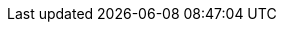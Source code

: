 :grub: Grub
:ibmz: IBM Z
:zsystems: {ibmz}
:zseries: {ibmz}
:ppc: POWER
:ppc64le: IBM Power PC
:ipf: Itanium
:x86: x86
:x86_64: x86_64
:s390x: s390x
:centos: CentOS
:oracle: Oracle Linux
:redhat: Red Hat
:rhel: Red Hat Enterprise Linux
:rhela: RHEL
:rhnminrelease6: Red Hat Enterprise Linux Server 6
:rhnminrelease7: Red Hat Enterprise Linux Server 7
:ubuntu: Ubuntu
:debian: Debian
:opensuse: openSUSE
:centos: CentOS
:kickstart: Kickstart
:productname:
:productproxy: {productname} Proxy
:susemgr: SUSE Manager
:smr: for Retail
:uyuni: Uyuni
:smrproductnumber: 4.1
:slepos: SUSE Linux Enterprise Point of Service
:susemgrproxy: SUSE Manager Proxy
:productnumber: 4.1
:docversion: 4.1
:saltversion: 3000
:webui: WebUI
:sles-version: 15
:sp-version: SP2
:sp-version-l: sp2
:opensuse-version: 15.2
:jeos: JeOS
:scc: SUSE Customer Center
:sles: SUSE Linux Enterprise Server
:sle: SUSE Linux Enterprise
:sleses: SUSE Linux Enterprise Server with Expanded Support
:es: Expanded Support
:slsa: SLES
:suse: SUSE
:slea: SLE
:sleda: SLED
:phub: {suse} Package Hub
:ay: AutoYaST
:baseos:
:deploy: Deployment Guide
:upgrade: Upgrade Guide
:yast: YaST
:rootuser: root
:ruser: root
:mdash: -
:mgradvtop: Advanced Topics Guide
:mgrgetstart: Getting Started Guide
:mgrrefguide: Reference Guide
:mgrbestpract: Best Practices Guide
:openscap: OpenSCAP
:uarr:
:ncc: Novell Customer Center
:sp-ver: {sp-version}
:rmtool: Repository Management Tool
:smtool: {rmtool}
:vmguest: VM Guest
:vmhost: VM Host Server
:xen: Xen
:kvm: KVM
:k8s: Kubernetes
:caasp: SUSE CaaS Platform
:homepage: https://github.com/uyuni-project/uyuni-docs/
:linkattrs:
:sectlinks:
:icons: font
:experimental: true
:sourcedir: .
:imagesdir: images
:source-highlighter: coderay
:toc: left
:listing-caption: Listing
:doctype: book
:check: icon:check[role="green"]
:cross: icon:times[role="danger"]
:question: icon:question[role="gray"]
:star: icon:asterisk[role="none"]
:salt: Salt
:trad: Traditional
:snippet: `../../modules/ROOT/pages/snippets/`
